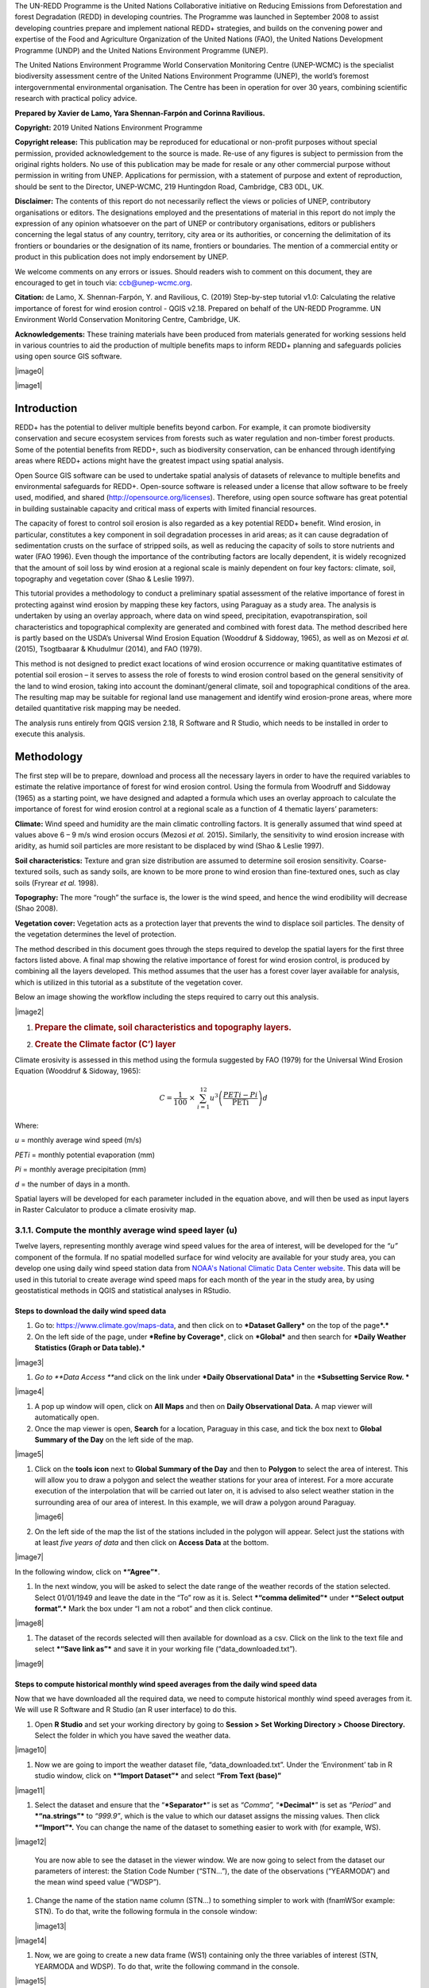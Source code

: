 The UN-REDD Programme is the United Nations Collaborative initiative on
Reducing Emissions from Deforestation and forest Degradation (REDD) in
developing countries. The Programme was launched in September 2008 to
assist developing countries prepare and implement national REDD+
strategies, and builds on the convening power and expertise of the Food
and Agriculture Organization of the United Nations (FAO), the United
Nations Development Programme (UNDP) and the United Nations Environment
Programme (UNEP).

The United Nations Environment Programme World Conservation Monitoring
Centre (UNEP-WCMC) is the specialist biodiversity assessment centre of
the United Nations Environment Programme (UNEP), the world’s foremost
intergovernmental environmental organisation.  The Centre has been in
operation for over 30 years, combining scientific research with
practical policy advice.

**Prepared by Xavier de Lamo, Yara Shennan-Farpón and Corinna
Ravilious.**

**Copyright:** 2019 United Nations Environment Programme

**Copyright release:** This publication may be reproduced for
educational or non-profit purposes without special permission, provided
acknowledgement to the source is made. Re-use of any figures is subject
to permission from the original rights holders. No use of this
publication may be made for resale or any other commercial purpose
without permission in writing from UNEP. Applications for permission,
with a statement of purpose and extent of reproduction, should be sent
to the Director, UNEP-WCMC, 219 Huntingdon Road, Cambridge, CB3 0DL, UK.

**Disclaimer:** The contents of this report do not necessarily reflect
the views or policies of UNEP, contributory organisations or editors.
The designations employed and the presentations of material in this
report do not imply the expression of any opinion whatsoever on the part
of UNEP or contributory organisations, editors or publishers concerning
the legal status of any country, territory, city area or its
authorities, or concerning the delimitation of its frontiers or
boundaries or the designation of its name, frontiers or boundaries. The
mention of a commercial entity or product in this publication does not
imply endorsement by UNEP.

We welcome comments on any errors or issues. Should readers wish to
comment on this document, they are encouraged to get in touch via:
ccb@unep-wcmc.org.

**Citation:** de Lamo, X. Shennan-Farpón, Y. and Ravilious, C. (2019)
Step-by-step tutorial v1.0: Calculating the relative importance of
forest for wind erosion control - QGIS v2.18. Prepared on behalf of the
UN-REDD Programme. UN Environment World Conservation Monitoring Centre,
Cambridge, UK.

**Acknowledgements:** These training materials have been produced from
materials generated for working sessions held in various countries to
aid the production of multiple benefits maps to inform REDD+ planning
and safeguards policies using open source GIS software.

|image0|

|image1|

Introduction
============

REDD+ has the potential to deliver multiple benefits beyond carbon. For
example, it can promote biodiversity conservation and secure ecosystem
services from forests such as water regulation and non-timber forest
products. Some of the potential benefits from REDD+, such as
biodiversity conservation, can be enhanced through identifying areas
where REDD+ actions might have the greatest impact using spatial
analysis.

Open Source GIS software can be used to undertake spatial analysis of
datasets of relevance to multiple benefits and environmental safeguards
for REDD+. Open-source software is released under a license that allow
software to be freely used, modified, and shared
(http://opensource.org/licenses). Therefore, using open source software
has great potential in building sustainable capacity and critical mass
of experts with limited financial resources.

The capacity of forest to control soil erosion is also regarded as a key
potential REDD+ benefit. Wind erosion, in particular, constitutes a key
component in soil degradation processes in arid areas; as it can cause
degradation of sedimentation crusts on the surface of stripped soils, as
well as reducing the capacity of soils to store nutrients and water (FAO
1996). Even though the importance of the contributing factors are
locally dependent, it is widely recognized that the amount of soil loss
by wind erosion at a regional scale is mainly dependent on four key
factors: climate, soil, topography and vegetation cover (Shao & Leslie
1997).

This tutorial provides a methodology to conduct a preliminary spatial
assessment of the relative importance of forest in protecting against
wind erosion by mapping these key factors, using Paraguay as a study
area. The analysis is undertaken by using an overlay approach, where
data on wind speed, precipitation, evapotranspiration, soil
characteristics and topographical complexity are generated and combined
with forest data. The method described here is partly based on the
USDA’s Universal Wind Erosion Equation (Wooddruf & Siddoway, 1965), as
well as on Mezosi *et al.* (2015), Tsogtbaarar & Khudulmur (2014), and
FAO (1979).

This method is not designed to predict exact locations of wind erosion
occurrence or making quantitative estimates of potential soil erosion –
it serves to assess the role of forests to wind erosion control based on
the general sensitivity of the land to wind erosion, taking into account
the dominant/general climate, soil and topographical conditions of the
area. The resulting map may be suitable for regional land use management
and identify wind erosion-prone areas, where more detailed quantitative
risk mapping may be needed.

The analysis runs entirely from QGIS version 2.18, R Software and R
Studio, which needs to be installed in order to execute this analysis.


Methodology
===========

The first step will be to prepare, download and process all the
necessary layers in order to have the required variables to estimate the
relative importance of forest for wind erosion control. Using the
formula from Woodruff and Siddoway (1965) as a starting point, we have
designed and adapted a formula which uses an overlay approach to
calculate the importance of forest for wind erosion control at a
regional scale as a function of 4 thematic layers’ parameters:

**Climate:** Wind speed and humidity are the main climatic controlling
factors. It is generally assumed that wind speed at values above 6 – 9
m/s wind erosion occurs (Mezosi *et al.* 2015)\ **.** Similarly, the
sensitivity to wind erosion increase with aridity, as humid soil
particles are more resistant to be displaced by wind (Shao & Leslie
1997).

**Soil characteristics:** Texture and gran size distribution are assumed
to determine soil erosion sensitivity. Coarse-textured soils, such as
sandy soils, are known to be more prone to wind erosion than
fine-textured ones, such as clay soils (Fryrear *et al.* 1998).

**Topography:** The more “rough” the surface is, the lower is the wind
speed, and hence the wind erodibility will decrease (Shao 2008).

**Vegetation cover:** Vegetation acts as a protection layer that
prevents the wind to displace soil particles. The density of the
vegetation determines the level of protection.

The method described in this document goes through the steps required to
develop the spatial layers for the first three factors listed above. A
final map showing the relative importance of forest for wind erosion
control, is produced by combining all the layers developed. This method
assumes that the user has a forest cover layer available for analysis,
which is utilized in this tutorial as a substitute of the vegetation
cover.

Below an image showing the workflow including the steps required to
carry out this analysis.

|image2|

1. .. rubric:: Prepare the climate, soil characteristics and topography
      layers.
      :name: prepare-the-climate-soil-characteristics-and-topography-layers.

2. .. rubric:: Create the Climate factor (C’) layer
      :name: create-the-climate-factor-c-layer

Climate erosivity is assessed in this method using the formula suggested
by FAO (1979) for the Universal Wind Erosion Equation (Wooddruf &
Sidoway, 1965):

.. math:: C = \frac{1}{100}\  \times \ \sum_{i = 1}^{12}{u^{3}\left( \frac{PETi - Pi}{\text{PETi}} \right)}d

Where:

*u* = monthly average wind speed (m/s)

*PETi* = monthly potential evaporation (mm)

*Pi* = monthly average precipitation (mm)

*d* = the number of days in a month.

Spatial layers will be developed for each parameter included in the
equation above, and will then be used as input layers in Raster
Calculator to produce a climate erosivity map.

3.1.1. Compute the monthly average wind speed layer (u)
~~~~~~~~~~~~~~~~~~~~~~~~~~~~~~~~~~~~~~~~~~~~~~~~~~~~~~~

Twelve layers, representing monthly average wind speed values for the
area of interest, will be developed for the *“u”* component of the
formula. If no spatial modelled surface for wind velocity are available
for your study area, you can develop one using daily wind speed station
data from `NOAA's National Climatic Data Center
website <https://www.climate.gov/data/maps-and-data>`__. This data will
be used in this tutorial to create average wind speed maps for each
month of the year in the study area, by using geostatistical methods in
QGIS and statistical analyses in RStudio.

Steps to download the daily wind speed data 
^^^^^^^^^^^^^^^^^^^^^^^^^^^^^^^^^^^^^^^^^^^^

1. Go to: https://www.climate.gov/maps-data, and then click on to
   ***Dataset Gallery*** on the top of the page\ ***.***

2. On the left side of the page, under ***Refine by Coverage***, click
   on ***Global*** and then search for ***Daily Weather Statistics
   (Graph or Data table).***

|image3|

1. *Go to **Data Access ***\ and click on the link under ***Daily
   Observational Data*** in the ***Subsetting Service Row. ***

|image4|

1. A pop up window will open, click on **All Maps** and then on **Daily
   Observational Data.** A map viewer will automatically open.

2. Once the map viewer is open, **Search** for a location, Paraguay in
   this case, and tick the box next to **Global Summary of the Day** on
   the left side of the map.

|image5|

1. Click on the **tools** **icon** next to **Global Summary of the Day**
   and then to **Polygon** to select the area of interest. This will
   allow you to draw a polygon and select the weather stations for your
   area of interest. For a more accurate execution of the interpolation
   that will be carried out later on, it is advised to also select
   weather station in the surrounding area of our area of interest. In
   this example, we will draw a polygon around Paraguay.

   |image6|

2. On the left side of the map the list of the stations included in the
   polygon will appear. Select just the stations with at least *five
   years of data* and then click on **Access Data** at the bottom.

|image7|

In the following window, click on ***“Agree”***.

1. In the next window, you will be asked to select the date range of the
   weather records of the station selected. Select 01/01/1949 and leave
   the date in the “To” row as it is. Select ***“comma delimited”***
   under ***“Select output format”.*** Mark the box under “I am not a
   robot” and then click continue.

|image8|

1. The dataset of the records selected will then available for download
   as a csv. Click on the link to the text file and select ***“Save link
   as”*** and save it in your working file (“data\_downloaded.txt”).

|image9|

Steps to compute historical monthly wind speed averages from the daily wind speed data
^^^^^^^^^^^^^^^^^^^^^^^^^^^^^^^^^^^^^^^^^^^^^^^^^^^^^^^^^^^^^^^^^^^^^^^^^^^^^^^^^^^^^^

Now that we have downloaded all the required data, we need to compute
historical monthly wind speed averages from it. We will use R Software
and R Studio (an R user interface) to do this.

1. Open **R Studio** and set your working directory by going to
   **Session > Set Working Directory > Choose Directory.** Select the
   folder in which you have saved the weather data.

|image10|

1. Now we are going to import the weather dataset file,
   “data\_downloaded.txt”. Under the ‘Environment’ tab in R studio
   window, click on ***“Import Dataset”*** and select **“From Text
   (base)”**

|image11|

1. Select the dataset and ensure that the “\ ***Separator***\ ” is set
   as *“Comma”,* “\ ***Decimal***\ ” is set as *“Period”* and
   ***“na.strings”*** to *“999.9”*, which is the value to which our
   dataset assigns the missing values. Then click ***“Import”*.** You
   can change the name of the dataset to something easier to work with
   (for example, WS).

|image12|

    You are now able to see the dataset in the viewer window. We are now
    going to select from the dataset our parameters of interest: the
    Station Code Number (“STN…”), the date of the observations
    (“YEARMODA”) and the mean wind speed value (“WDSP”).

1. Change the name of the station name column (STN…) to something
   simpler to work with (fnamWSor example: STN). To do that, write the
   following formula in the console window:

   |image13|

|image14|

1. Now, we are going to create a new data frame (WS1) containing only
   the three variables of interest (STN, YEARMODA and WDSP). To do that,
   write the following command in the console.

|image15|

You should now see the following datasets (WS and WS1) in the Global
Environment tab:

|image16|

1. For computational purposes, the variable for the date of the
   observation (*YEARMODA*) must be split into three: year, month and
   day of observation. To do this, write the following formula into the
   Console window:

|image17|

|image18|

    Right click on the **WS1** data frame in **RStudio’s data window**
    to see the changes made in the data frame.

|image19|

The WS1 dataset now shows the new variables created, YEAR, MONTH and
DAY:

|image20|

1. The WS dataset contains some no data values (recorded as 999.9). We
   need to remove these values from the dataset before any other
   calculation is made. A new data frame will be created (WS2),
   containing only valid observations. To do that, write the following
   command in the console:

|image21|

    Note that you can now see WS2 in the Data window. The number of
    observations (obs.) included in WS2 has been reduced compared to
    WS1.

|image22|

1. In the ‘metadata’ txt file downloaded in Step 8 of the section “Steps
   to download the daily wind speed data”, you will see that wind speed
   values are in tenths of a knot (0.1 knots). The formula requires
   these values to be converted to meters per second (m/s). To convert
   these values to m/s and store them in a new column called ‘WDSP\_MS’,
   write the following command in the console:

|image23|

    In the WS2 data tab you can now see a new column ‘WDSP\_MS’ with new
    values for wind speed in m/s:

|image24|

    We can now compute mean monthly wind speed values for each of the
    stations of the dataset.

Steps to compute mean monthly wind speed values
^^^^^^^^^^^^^^^^^^^^^^^^^^^^^^^^^^^^^^^^^^^^^^^

1. We will carry out this operation using a **dplyr** package, which is
   not included in the core R software. To install and load the
   **dplyr** package, write the following formula in the Console tab:

   |image25|

    The download process will start automatically. Once the process is
    finished, you should see the text below in the Console window:

package ‘assertthat’ successfully unpacked and MD5 sums checked

package ‘R6’ successfully unpacked and MD5 sums checked

package ‘Rcpp’ successfully unpacked and MD5 sums checked

package ‘magrittr’ successfully unpacked and MD5 sums checked

package ‘lazyeval’ successfully unpacked and MD5 sums checked

package ‘DBI’ successfully unpacked and MD5 sums checked

package ‘BH’ successfully unpacked and MD5 sums checked

package ‘dplyr’ successfully unpacked and MD5 sums checked

The downloaded binary packages are in

C:\\Users\\yaras\\AppData\\Local\\Temp\\RtmpQV1ak4\\downloaded\_packages

This will also show you the directory of the downloaded package on your
computer.

|image26|

1. Once the package is loaded, write the following command in the
   console:

|image27|

    This will calculate monthly average wind speed for each of the
    weather stations in the data frame and store the values in a new
    data frame called WS3. The new data frame will then look like this.
    In order to see the WS3 data frame, click on WS3 in the Global
    Environments window:

|image28|

Add the geographical coordinates of the weather stations into the dataset
^^^^^^^^^^^^^^^^^^^^^^^^^^^^^^^^^^^^^^^^^^^^^^^^^^^^^^^^^^^^^^^^^^^^^^^^^

We now have the average wind speed values we were looking for, but
before exporting the dataset we need to add further information in order
to be able to perform the interpolation in QGIS. First, we need to add
the geographical coordinates of each station. To do that, follow these
steps:

1. Download the coordinate system data from this link:
   http://www1.ncdc.noaa.gov/pub/data/noaa/

    This website will provide access to many datasets and folders
    grouped into different years. Select the file called
    ‘isd\_history.csv’ (or click here to download the data directly:
    http://www1.ncdc.noaa.gov/pub/data/noaa/isd-history.csv). The data
    is downloaded as a .csv file, comma delimited, which can be opened
    and viewed in R or Excel.

1. Open the csv data set, and save it as a text file, e.g.
   ‘isd.history-merge.txt’.

2. In R, use the Import button to import the txt file. Use the
   parameters as shown in the image below:

|image29|

You should now see the data in the data viewing window (top left), like
this:

|image30|

1. The station coordinate file (‘isd.history-merge.txt’) containing
   information of each station (its name, the country where is located
   and the geographic coordinates LAT and LONG) has now to be merged
   with the data frame containing information on mean\_wdsp. R will use
   the station code, STN, as the union element from the ‘WS3’ data frame
   and the station code USAF from the ‘isd.history-merge.txt’ data
   frame. In order to perform this step write in the console window the
   command shown below:

> WS4<-merge(WS3,isd.history\_merge,by.x=”STN”,by.y=“USAF”,all=FALSE)

    This will create a new data frame, WS4, using the Station Code as a
    common key variable. The new dataset will look something similar to
    this:

|image31|

1. To facilitate the steps of the analysis performed with QGIS, we now
   need to split the dataset into one file for each month. To do that,
   write the following commands in the console:

|image32|

|image33|

Finally, export the datasets created through the following commands:

|image34|

    This will create a separate csv file for each of the months, which
    will also be saved in the workspace directory folder.

|image35|

Develop continuous mean monthly wind speed surfaces for the study area 
^^^^^^^^^^^^^^^^^^^^^^^^^^^^^^^^^^^^^^^^^^^^^^^^^^^^^^^^^^^^^^^^^^^^^^^

To develop a final climate layer covering the whole area of interest, is
now necessary to estimate the average wind speed for the zones where
weather stations are missing. To perform this analyses, we need to
interpolate wind speed values for all the study area using
geostatistical techniques. The preliminary step requires to import all
the datasets exported in the previous step and convert them into point
shapefiles using QGIS.

**Follow the steps below, repeating them for every file of monthly wind
speeds. At the end of the process you will have 12 separate files:**

1. Select **‘Layer’ > ‘Add Layer’ > ‘Add delimited text layer’**, as
   shown below:

|image36|

    Select the parameters, using the CSV format (change the input layer
    name for each monthly dataset, e.g. “Mean\_WS\_Jan”,
    “Mean\_WS\_Feb”, etc.) as shown in the image below, and then click
    OK:

|image37|

1. A Coordinate Reference System Selector will appear asking you to
   select a coordinate reference system. Since the wind speed
   coordinates are in latitudes and longitudes, you should select WGS
   84. Click OK.

You should now have the point data loaded in QGIS, as in the image
below:

|image38|

1. The layers need now to be projected into a projected coordinate
   system. Right click on each layer and select “Save As…” a window will
   automatically appear. Select the folder to which you want to save the
   file, give it a name and select an appropriate projected coordinate
   system for your study area, in this case we will select WGS 84 UTM
   Zone 21S. Repeat for all twelve layers.

|image39|

|image40|

1. We are now going to apply the Universal Kriging technique to
   interpolate the monthly mean wind speed values. This particular
   technique has been chosen since is considered one of the most
   accurate techniques to spatially interpolate this kind of variable
   (Luo *et al.* 2007). To perform this analysis go to the processing
   toolbox and search for SAGA’s Universal Kriging tool. Right click and
   select “Execute as batch process”.

|image41|

1. This action will open a new window, insert each one of the projected
   point shapefiles produced in the prior step. In **Attribute**, select
   the name of the column that contain the monthly mean wind speed
   values. In the **Resampling** column, choose “Inverse Distance
   Interpolation”. In **Search Range**, choose “global”. In **Number of
   Points,** select “All points within search distance”. In **Cell
   Size**, select 1000. Finally, in the **Prediction and Quality
   Measures** columns specify the folder in which you want to save the
   output files and give each file a name. Leave the other parameters as
   they are. (**TIP**: you can automatically fill the columns with the
   value of the first row by double clicking the head of the column).
   Then click **Run**.

   |image42|

2. The layer you are interested in is the Prediction one, the second
   layer generated (Quality measures) just provides you with statistics
   on how well the prediction has been made. Interpolation does not give
   accurate results outside the collection area, so let’s clip the
   resulting surfaces with the study area boundary. To do that, we need
   to load a shapefile of the area of interest. Click on **‘Layer’ >
   ‘Add Layer’ > ‘Add Vector Layer’.**

   |image43|

3. Go to \ **Processing -> Toolbox** and search for **Clip raster by
   mask layer.** Rick click and select **“Execute as a batch process”.**
   In the **Input layer** column, select each of the recently created
   wind speed raster layers, in consecutive order. In the **Mask layer**
   column, select the shapefile of your study area. Then, select the
   folder and name of the 12 clipped layers in the **Clipped (mask)**
   column. Select “\ **Yes”** under **“Crop the extent of the target
   dataset to the extent of the cutline”** and leave the other
   parameters as they are. Once done, click **Run**. The interpolated
   data will now be cut to the region of interest:

   |image44|

3.1.2 Extract Potential Evapotranspiration (*PETi*) data 
~~~~~~~~~~~~~~~~~~~~~~~~~~~~~~~~~~~~~~~~~~~~~~~~~~~~~~~~~

    To be able to make the calculation as per the initial formula for
    climate erosivity (see Page 2), we need monthly potential
    evaporation data *PETi* (mm).

1. PET data can be downloaded from the `CGIAR-CSI Global PET
   Database. <https://figshare.com/articles/Global_Aridity_Index_and_Potential_Evapotranspiration_ET0_Climate_Database_v2/7504448/3>`__

|image45|

1. Select the “global\_et0\_monthly.tif.zip” to download and save in
   your working folder. Unzip the files.

2. Open the 12 raster files in QGIS. Select the 12 tif files (the number
   corresponds to the month).

|image46|

1. Once all PET files are open, we need to clip them to the study area
   border. Open a shapefile of the study area and ensure that it is in
   the same projection as the PET layers (EPGS 4326). To do that go to
   **Processing -> Toolbox** and search for **Clip raster by mask
   layer**. Right click on it and select **Execute as batch process.**

|image47|

1. In the **Input layer** column, select each of the PET raster layers,
   in consecutive order. In the **mask layer** column, select the
   shapefile of your study area. Then, select the folder and name of the
   12 clipped layers in the **Clipped (mask)** column. Leave the rest as
   it is. Once done, click **Run**.

|image48|

1. QGIS will automatically clip the twelve PET layers to the shape of
   your study area and save the resulting files in the folder that you
   specified. The result will be something similar to this:

|image49|

3.1.3 Extract monthly average precipitation (*Pi*) for your study area
~~~~~~~~~~~~~~~~~~~~~~~~~~~~~~~~~~~~~~~~~~~~~~~~~~~~~~~~~~~~~~~~~~~~~~

    The climate erosivity formula also requires monthly average
    precipitation (*Pi*) values. If a gridded precipitation layer is not
    available for your study area, it is possible to extract this data
    from a global dataset, called WorldClim, following the steps
    described below:

1. Go to WorldClim (`www.worldclim.org <http://www.worldclim.org>`__),
   click **Version 2.0. **
|image50|

1. This will take you to the download page for climate data at different
   resolutions. Click on the relative link to download raster data for
   precipitation at the required resolution, in this example, we will
   select the 30 sec resolution.

|image51|

    The download of a zip file including precipitation layers for each
    month of the year, numbered 1 to 12, will start.

1. Unzip these files, upload them in QGIS and clip them to the shape of
   your study area following the same steps described in the previous
   section.
3.1.4 Use Raster Calculator to compute the climatic ‘C’ factor layer
~~~~~~~~~~~~~~~~~~~~~~~~~~~~~~~~~~~~~~~~~~~~~~~~~~~~~~~~~~~~~~~~~~~~

    Now that we have all the required variables, we can calculate the C
    factor as per the initial formula using Raster Calculator in QGIS:

.. math:: C = \frac{1}{100}\  \times \ \sum_{i = 1}^{12}{u^{3}\left( \frac{PETi - Pi}{\text{PETi}} \right)}d

    The 3 sets of monthly layers (windspeed, precipitation and
    EvapoTranspiration) prepared in the previous steps will be used as
    input layers in Raster Calculator.

    To perform the analysis follow the instructions below:
    
    1. Open the 3 set of layers in QGIS. Ensure that they all have the same
   extent, resolution and are in the same projection.

2. Open the Raster Calculator tool in QGIS, clicking on ‘Raster’ ‘Raster
   Calculator’.

3. Write the formula in the raster calculator expression, following the
   example below. Call the output layer “C\_factor” and saved it in your
   working folder.

((("ws\_1@1"^3) \* (( "pet\_1@1" - "prec\_1@1") / "pet\_1@1")\*31) +
(("ws\_2@1"^3) \* (( "pet\_2@1" - "prec\_2@1") / "pet\_2@1")\*28) +
(("ws\_3@1"^3) \* (( "pet\_3@1" - "prec\_3@1") / "pet\_3@1")\*31) +
(("ws\_4@1"^3) \* (( "pet\_4@1" - "prec\_4@1") / "pet\_4@1")\*30) +
(("ws\_5@1"^3) \* (( "pet\_5@1" - "prec\_5@1") / "pet\_5@1")\*31) +
(("ws\_6@1"^3) \* (( "pet\_6@1" - "prec\_6@1") / "pet\_6@1")\*30) +
(("ws\_7@1"^3) \* (( "pet\_7@1" - "prec\_7@1") / "pet\_7@1")\*31) +
(("ws\_8@1"^3) \* (( "pet\_8@1" - "prec\_8@1") / "pet\_8@1")\*31) +
(("ws\_9@1"^3) \* (( "pet\_9@1" - "prec\_9@1") / "pet\_9@1")\*30) +
(("ws\_10@1"^3) \* (( "pet\_10@1" - "prec\_10@1") / "pet\_10@1")\*31) +
(("ws\_11@1"^3) \* (( "pet\_11@1" - "prec\_11@1") / "pet\_11@1")\*30) +
(("ws\_12@1"^3) \* (( "pet\_12@1" - "prec\_12@1") / "pet\_12@1")\*31)) /
100

